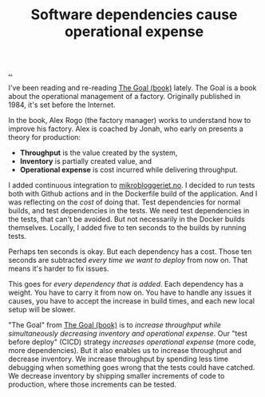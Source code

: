 :PROPERTIES:
:ID: eb3f5e54-6f91-4909-9d0e-92b96db7b0ca
:END:
#+TITLE: Software dependencies cause operational expense

[[file:..][..]]

I've been reading and re-reading [[id:96bd0a06-d9b8-47a4-99f4-a79bd8ebd0a1][The Goal (book)]] lately.
The Goal is a book about the operational management of a factory.
Originally published in 1984, it's set before the Internet.

In the book, Alex Rogo (the factory manager) works to understand how to improve his factory.
Alex is coached by Jonah, who early on presents a theory for production:

- *Throughput* is the value created by the system,
- *Inventory* is partially created value, and
- *Operational expense* is cost incurred while delivering throughput.

I added continuous integration to [[id:32703cee-4d48-46f7-b87a-31eb89f46e84][mikrobloggeriet.no]].
I decided to run tests both with Github actions and in the Dockerfile build of the application.
And I was reflecting on the /cost/ of doing that.
Test dependencies for normal builds, and test dependencies in the tests.
We need test dependencies in the tests, that can't be avoided.
But not necessarily in the Docker builds themselves.
Locally, I added five to ten seconds to the builds by running tests.

Perhaps ten seconds is okay.
But each dependency has a cost.
Those ten seconds are subtracted /every time we want to deploy/ from now on.
That means it's harder to fix issues.

This goes for /every dependency that is added/.
Each dependency has a weight.
You have to carry it from now on.
You have to handle any issues it causes, you have to accept the increase in build times, and each new local setup will be slower.

"The Goal" from [[id:96bd0a06-d9b8-47a4-99f4-a79bd8ebd0a1][The Goal (book)]] is to /increase throughput while simultaneously decreasing inventory and operational expense/.
Our "test before deploy" (CICD) strategy /increases operational expense/ (more code, more dependencies).
But it also enables us to increase throughput and decrease inventory.
We increase throughput by spending less time debugging when something goes wrong that the tests could have catched.
We decrease inventory by shipping smaller increments of code to production, where those increments can be tested.

